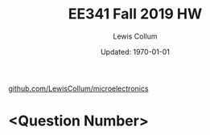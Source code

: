 #+latex_class_options: [fleqn]
#+latex_header: \usepackage{homework}

#+title: EE341 Fall 2019 HW \jobname
#+author: Lewis Collum
#+date: Updated: \today
[[https://github.com/LewisCollum/microelectronics][github.com/LewisCollum/microelectronics]]

* <Question Number>
